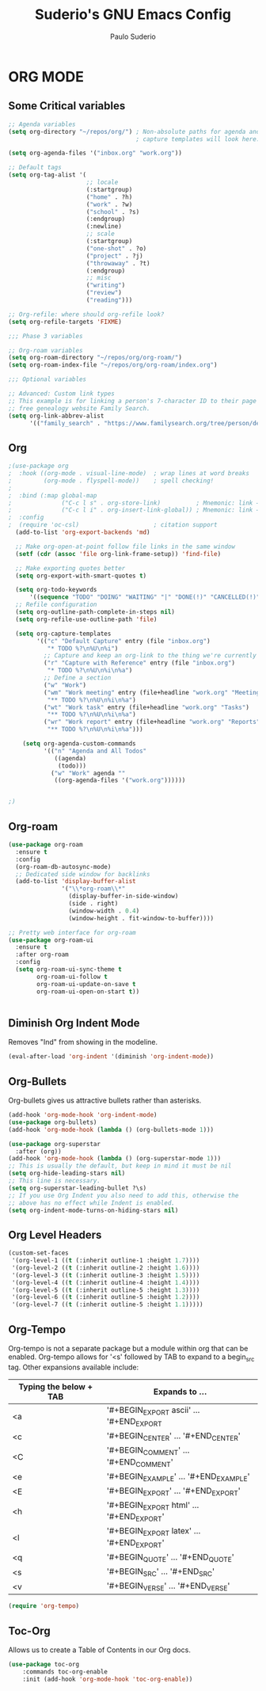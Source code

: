 #+title: Suderio's GNU Emacs Config
#+AUTHOR: Paulo Suderio
#+DESCRIPTION: Suderio's personal Emacs config.
#+STARTUP: showeverything
#+OPTIONS: toc:2
#+PROPERTY: header-args    :tangle yes

* ORG MODE
** Some Critical variables
#+begin_src emacs-lisp :tangle yes
;; Agenda variables
(setq org-directory "~/repos/org/") ; Non-absolute paths for agenda and
                                    ; capture templates will look here.

(setq org-agenda-files '("inbox.org" "work.org"))

;; Default tags
(setq org-tag-alist '(
                      ;; locale
                      (:startgroup)
                      ("home" . ?h)
                      ("work" . ?w)
                      ("school" . ?s)
                      (:endgroup)
                      (:newline)
                      ;; scale
                      (:startgroup)
                      ("one-shot" . ?o)
                      ("project" . ?j)
                      ("throwaway" . ?t)
                      (:endgroup)
                      ;; misc
                      ("writing")
                      ("review")
                      ("reading")))

;; Org-refile: where should org-refile look?
(setq org-refile-targets 'FIXME)

;;; Phase 3 variables

;; Org-roam variables
(setq org-roam-directory "~/repos/org/org-roam/")
(setq org-roam-index-file "~/repos/org/org-roam/index.org")

;;; Optional variables

;; Advanced: Custom link types
;; This example is for linking a person's 7-character ID to their page on the
;; free genealogy website Family Search.
(setq org-link-abbrev-alist
      '(("family_search" . "https://www.familysearch.org/tree/person/details/%s")))
#+end_src
** Org
#+begin_src emacs-lisp :tangle yes
;(use-package org
;  :hook ((org-mode . visual-line-mode)  ; wrap lines at word breaks
;         (org-mode . flyspell-mode))    ; spell checking!
;
;  :bind (:map global-map
;              ("C-c l s" . org-store-link)          ; Mnemonic: link → store
;              ("C-c l i" . org-insert-link-global)) ; Mnemonic: link → insert
;  :config
;  (require 'oc-csl)                     ; citation support
  (add-to-list 'org-export-backends 'md)

  ;; Make org-open-at-point follow file links in the same window
  (setf (cdr (assoc 'file org-link-frame-setup)) 'find-file)

  ;; Make exporting quotes better
  (setq org-export-with-smart-quotes t)

  (setq org-todo-keywords
      '((sequence "TODO" "DOING" "WAITING" "|" "DONE(!)" "CANCELLED(!)")))
  ;; Refile configuration
  (setq org-outline-path-complete-in-steps nil)
  (setq org-refile-use-outline-path 'file)

  (setq org-capture-templates
        '(("c" "Default Capture" entry (file "inbox.org")
           "* TODO %?\n%U\n%i")
          ;; Capture and keep an org-link to the thing we're currently working with
          ("r" "Capture with Reference" entry (file "inbox.org")
           "* TODO %?\n%U\n%i\n%a")
          ;; Define a section
          ("w" "Work")
          ("wm" "Work meeting" entry (file+headline "work.org" "Meetings")
           "** TODO %?\n%U\n%i\n%a")
          ("wt" "Work task" entry (file+headline "work.org" "Tasks")
           "** TODO %?\n%U\n%i\n%a")
          ("wr" "Work report" entry (file+headline "work.org" "Reports")
           "** TODO %?\n%U\n%i\n%a")))

    (setq org-agenda-custom-commands
          '(("n" "Agenda and All Todos"
             ((agenda)
              (todo)))
            ("w" "Work" agenda ""
             ((org-agenda-files '("work.org"))))))


;)

#+end_src
** Org-roam
#+begin_src emacs-lisp
(use-package org-roam
  :ensure t
  :config
  (org-roam-db-autosync-mode)
  ;; Dedicated side window for backlinks
  (add-to-list 'display-buffer-alist
               '("\\*org-roam\\*"
                 (display-buffer-in-side-window)
                 (side . right)
                 (window-width . 0.4)
                 (window-height . fit-window-to-buffer))))

;; Pretty web interface for org-roam
(use-package org-roam-ui
  :ensure t
  :after org-roam
  :config
  (setq org-roam-ui-sync-theme t
        org-roam-ui-follow t
        org-roam-ui-update-on-save t
        org-roam-ui-open-on-start t))


#+end_src
** Diminish Org Indent Mode
Removes "Ind" from showing in the modeline.

#+begin_src emacs-lisp :tangle yes
(eval-after-load 'org-indent '(diminish 'org-indent-mode))
#+end_src

** Org-Bullets
Org-bullets gives us attractive bullets rather than asterisks.

#+begin_src emacs-lisp :tangle yes
(add-hook 'org-mode-hook 'org-indent-mode)
(use-package org-bullets)
(add-hook 'org-mode-hook (lambda () (org-bullets-mode 1)))

(use-package org-superstar
  :after (org))
(add-hook 'org-mode-hook (lambda () (org-superstar-mode 1)))
;; This is usually the default, but keep in mind it must be nil
(setq org-hide-leading-stars nil)
;; This line is necessary.
(setq org-superstar-leading-bullet ?\s)
;; If you use Org Indent you also need to add this, otherwise the
;; above has no effect while Indent is enabled.
(setq org-indent-mode-turns-on-hiding-stars nil)
#+end_src

** Org Level Headers
#+begin_src emacs-lisp :tangle yes
  (custom-set-faces
   '(org-level-1 ((t (:inherit outline-1 :height 1.7))))
   '(org-level-2 ((t (:inherit outline-2 :height 1.6))))
   '(org-level-3 ((t (:inherit outline-3 :height 1.5))))
   '(org-level-4 ((t (:inherit outline-4 :height 1.4))))
   '(org-level-5 ((t (:inherit outline-5 :height 1.3))))
   '(org-level-6 ((t (:inherit outline-5 :height 1.2))))
   '(org-level-7 ((t (:inherit outline-5 :height 1.1)))))
#+end_src

** Org-Tempo
Org-tempo is not a separate package but a module within org that can be enabled.  Org-tempo allows for '<s' followed by TAB to expand to a begin_src tag.  Other expansions available include:

| Typing the below + TAB | Expands to ...                          |
|------------------------+-----------------------------------------|
| <a                     | '#+BEGIN_EXPORT ascii' … '#+END_EXPORT  |
| <c                     | '#+BEGIN_CENTER' … '#+END_CENTER'       |
| <C                     | '#+BEGIN_COMMENT' … '#+END_COMMENT'     |
| <e                     | '#+BEGIN_EXAMPLE' … '#+END_EXAMPLE'     |
| <E                     | '#+BEGIN_EXPORT' … '#+END_EXPORT'       |
| <h                     | '#+BEGIN_EXPORT html' … '#+END_EXPORT'  |
| <l                     | '#+BEGIN_EXPORT latex' … '#+END_EXPORT' |
| <q                     | '#+BEGIN_QUOTE' … '#+END_QUOTE'         |
| <s                     | '#+BEGIN_SRC' … '#+END_SRC'             |
| <v                     | '#+BEGIN_VERSE' … '#+END_VERSE'         |

#+begin_src emacs-lisp :tangle yes 
(require 'org-tempo)
#+end_src

** Toc-Org
Allows us to create a Table of Contents in our Org docs.

#+begin_src emacs-lisp :tangle yes
(use-package toc-org
    :commands toc-org-enable
    :init (add-hook 'org-mode-hook 'toc-org-enable))
#+end_src
